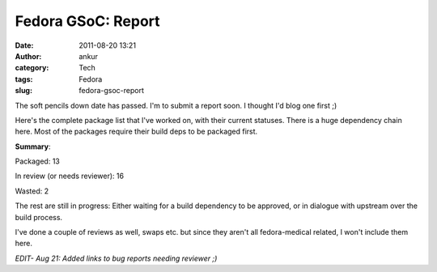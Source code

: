 Fedora GSoC: Report
###################
:date: 2011-08-20 13:21
:author: ankur
:category: Tech
:tags: Fedora
:slug: fedora-gsoc-report

The soft pencils down date has passed. I'm to submit a report soon. I
thought I'd blog one first ;)

Here's the complete package list that I've worked on, with their current
statuses. There is a huge dependency chain here. Most of the packages
require their build deps to be packaged first.

.. raw:: html

   <table>

.. raw:: html

   <tbody>

.. raw:: html

   <tr>

.. raw:: html

   <th>

    Package

.. raw:: html

   </th>

.. raw:: html

   <th>

    Status

.. raw:: html

   </th>

.. raw:: html

   </tr>

.. raw:: html

   <tr>

.. raw:: html

   <td>

    Aeskulap

.. raw:: html

   </td>

.. raw:: html

   <td>

    Packaged

.. raw:: html

   </td>

.. raw:: html

   </tr>

.. raw:: html

   <tr>

.. raw:: html

   <td>

    ANTs

.. raw:: html

   </td>

.. raw:: html

   <td>

    Spec in progress. Waiting on ITK.

.. raw:: html

   </td>

.. raw:: html

   </tr>

.. raw:: html

   <tr>

.. raw:: html

   <td>

    bio-formats

.. raw:: html

   </td>

.. raw:: html

   <td>

    Spec in progress. Waiting on omero

.. raw:: html

   </td>

.. raw:: html

   </tr>

.. raw:: html

   <tr>

.. raw:: html

   <td>

    bioimagexd

.. raw:: html

   </td>

.. raw:: html

   <td>

    Spec in progress

.. raw:: html

   </td>

.. raw:: html

   </tr>

.. raw:: html

   <tr>

.. raw:: html

   <td>

    Conquest

.. raw:: html

   </td>

.. raw:: html

   <td>

    Patched makefile to add support for different data bases. Spec in
    progress

.. raw:: html

   </td>

.. raw:: html

   </tr>

.. raw:: html

   <tr>

.. raw:: html

   <td>

    dcm4che

.. raw:: html

   </td>

.. raw:: html

   <td>

    `Review in progress`_

.. raw:: html

   </td>

.. raw:: html

   </tr>

.. raw:: html

   <tr>

.. raw:: html

   <td>

    dcm4che-test

.. raw:: html

   </td>

.. raw:: html

   <td>

    Packaged. Was required for dcm4che

.. raw:: html

   </td>

.. raw:: html

   </tr>

.. raw:: html

   <tr>

.. raw:: html

   <td>

    elmer-eio

.. raw:: html

   </td>

.. raw:: html

   <td>

    `Needs reviewer`_

.. raw:: html

   </td>

.. raw:: html

   </tr>

.. raw:: html

   <tr>

.. raw:: html

   <td>

    elmer-fem

.. raw:: html

   </td>

.. raw:: html

   <td>

    `Needs reviewer <https://bugzilla.redhat.com/show_bug.cgi?id=715620>`__

.. raw:: html

   </td>

.. raw:: html

   </tr>

.. raw:: html

   <tr>

.. raw:: html

   <td>

    elmer-elmergrid

.. raw:: html

   </td>

.. raw:: html

   <td>

    `Needs reviewer <https://bugzilla.redhat.com/show_bug.cgi?id=715619>`__

.. raw:: html

   </td>

.. raw:: html

   </tr>

.. raw:: html

   <tr>

.. raw:: html

   <td>

    elmer-hutiter

.. raw:: html

   </td>

.. raw:: html

   <td>

    `Needs reviewer <https://bugzilla.redhat.com/show_bug.cgi?id=715498>`__

.. raw:: html

   </td>

.. raw:: html

   </tr>

.. raw:: html

   <tr>

.. raw:: html

   <td>

    elmer-matc

.. raw:: html

   </td>

.. raw:: html

   <td>

    `Needs reviewer <https://bugzilla.redhat.com/show_bug.cgi?id=715496>`__

.. raw:: html

   </td>

.. raw:: html

   </tr>

.. raw:: html

   <tr>

.. raw:: html

   <td>

    elmer-meshgen2d

.. raw:: html

   </td>

.. raw:: html

   <td>

    `Needs reviewer <https://bugzilla.redhat.com/show_bug.cgi?id=715503>`__

.. raw:: html

   </td>

.. raw:: html

   </tr>

.. raw:: html

   <tr>

.. raw:: html

   <td>

    fiji

.. raw:: html

   </td>

.. raw:: html

   <td>

    Bad license. Review closed WONTFIX

.. raw:: html

   </td>

.. raw:: html

   </tr>

.. raw:: html

   <tr>

.. raw:: html

   <td>

    freediams

.. raw:: html

   </td>

.. raw:: html

   <td>

    `Review in progress <https://bugzilla.redhat.com/show_bug.cgi?id=freediams>`__

.. raw:: html

   </td>

.. raw:: html

   </tr>

.. raw:: html

   <tr>

.. raw:: html

   <td>

    FreeMat

.. raw:: html

   </td>

.. raw:: html

   <td>

    `Review in progress <https://bugzilla.redhat.com/show_bug.cgi?id=715180>`__

.. raw:: html

   </td>

.. raw:: html

   </tr>

.. raw:: html

   <tr>

.. raw:: html

   <td>

    freemedforms

.. raw:: html

   </td>

.. raw:: html

   <td>

    Packaged

.. raw:: html

   </td>

.. raw:: html

   </tr>

.. raw:: html

   <tr>

.. raw:: html

   <td>

    Ginkgo-CADx

.. raw:: html

   </td>

.. raw:: html

   <td>

    `Needs reviewer <https://bugzilla.redhat.com/show_bug.cgi?id=726201>`__

.. raw:: html

   </td>

.. raw:: html

   </tr>

.. raw:: html

   <tr>

.. raw:: html

   <td>

    gnumed

.. raw:: html

   </td>

.. raw:: html

   <td>

    Packaged

.. raw:: html

   </td>

.. raw:: html

   </tr>

.. raw:: html

   <tr>

.. raw:: html

   <td>

    GoFigure2

.. raw:: html

   </td>

.. raw:: html

   <td>

    `Needs reviewer <https://bugzilla.redhat.com/show_bug.cgi?id=720121>`__

.. raw:: html

   </td>

.. raw:: html

   </tr>

.. raw:: html

   <tr>

.. raw:: html

   <td>

    klt

.. raw:: html

   </td>

.. raw:: html

   <td>

    Packaged. Build dep for VXL

.. raw:: html

   </td>

.. raw:: html

   </tr>

.. raw:: html

   <tr>

.. raw:: html

   <td>

    kradview

.. raw:: html

   </td>

.. raw:: html

   <td>

    `Needs reviewer <https://bugzilla.redhat.com/show_bug.cgi?id=710995>`__

.. raw:: html

   </td>

.. raw:: html

   </tr>

.. raw:: html

   <tr>

.. raw:: html

   <td>

    ledgersmb

.. raw:: html

   </td>

.. raw:: html

   <td>

    [STRIKEOUT:Spec in progress]\ `Needs Reviewer`_. Took over review from Rakesh

.. raw:: html

   </td>

.. raw:: html

   </tr>

.. raw:: html

   <tr>

.. raw:: html

   <td>

    libtpcimgio

.. raw:: html

   </td>

.. raw:: html

   <td>

    Packaged. Build dep for xmedcon

.. raw:: html

   </td>

.. raw:: html

   </tr>

.. raw:: html

   <tr>

.. raw:: html

   <td>

    libtpcmisc

.. raw:: html

   </td>

.. raw:: html

   <td>

    Packaged. Build dep for xmedcon

.. raw:: html

   </td>

.. raw:: html

   </tr>

.. raw:: html

   <tr>

.. raw:: html

   <td>

    mayam

.. raw:: html

   </td>

.. raw:: html

   <td>

    Waiting on dcm4che

.. raw:: html

   </td>

.. raw:: html

   </tr>

.. raw:: html

   <tr>

.. raw:: html

   <td>

    metis

.. raw:: html

   </td>

.. raw:: html

   <td>

    Bad License. Review closed WONTFIX

.. raw:: html

   </td>

.. raw:: html

   </tr>

.. raw:: html

   <tr>

.. raw:: html

   <td>

    mood-track

.. raw:: html

   </td>

.. raw:: html

   <td>

    Ruby package. I got no clue on how to do this. Later

.. raw:: html

   </td>

.. raw:: html

   </tr>

.. raw:: html

   <tr>

.. raw:: html

   <td>

    nifticlib

.. raw:: html

   </td>

.. raw:: html

   <td>

    Packaged. Build dep for xmedcon

.. raw:: html

   </td>

.. raw:: html

   </tr>

.. raw:: html

   <tr>

.. raw:: html

   <td>

    omero

.. raw:: html

   </td>

.. raw:: html

   <td>

    Spec in progress. In dialogue with upstream

.. raw:: html

   </td>

.. raw:: html

   </tr>

.. raw:: html

   <tr>

.. raw:: html

   <td>

    o-palm

.. raw:: html

   </td>

.. raw:: html

   <td>

    `Needs reviewer <https://bugzilla.redhat.com/show_bug.cgi?id=715154>`__

.. raw:: html

   </td>

.. raw:: html

   </tr>

.. raw:: html

   <tr>

.. raw:: html

   <td>

    opendental

.. raw:: html

   </td>

.. raw:: html

   <td>

    Mono package. Later

.. raw:: html

   </td>

.. raw:: html

   </tr>

.. raw:: html

   <tr>

.. raw:: html

   <td>

    openemr

.. raw:: html

   </td>

.. raw:: html

   <td>

    `Needs reviewer <https://bugzilla.redhat.com/show_bug.cgi?id=730691>`__.  Took over review from Rakesh

.. raw:: html

   </td>

.. raw:: html

   </tr>

.. raw:: html

   <tr>

.. raw:: html

   <td>

    OpenHRE

.. raw:: html

   </td>

.. raw:: html

   <td>

    Spec in progress

.. raw:: html

   </td>

.. raw:: html

   </tr>

.. raw:: html

   <tr>

.. raw:: html

   <td>

    OpenNL

.. raw:: html

   </td>

.. raw:: html

   <td>

    Packaged. Build dep for vmtk

.. raw:: html

   </td>

.. raw:: html

   </tr>

.. raw:: html

   <tr>

.. raw:: html

   <td>

    OSGI-bundle-ant-task

.. raw:: html

   </td>

.. raw:: html

   <td>

    Packaged. Build dep for bio-formats

.. raw:: html

   </td>

.. raw:: html

   </tr>

.. raw:: html

   <tr>

.. raw:: html

   <td>

    python-hl7

.. raw:: html

   </td>

.. raw:: html

   <td>

    Packaged

.. raw:: html

   </td>

.. raw:: html

   </tr>

.. raw:: html

   <tr>

.. raw:: html

   <td>

    tetgen

.. raw:: html

   </td>

.. raw:: html

   <td>

    `Review in progress <https://bugzilla.redhat.com/show_bug.cgi?id=714336>`__.  Probably a WONTFIX. Bad license

.. raw:: html

   </td>

.. raw:: html

   </tr>

.. raw:: html

   <tr>

.. raw:: html

   <td>

    toothchart

.. raw:: html

   </td>

.. raw:: html

   <td>

    Packaged

.. raw:: html

   </td>

.. raw:: html

   </tr>

.. raw:: html

   <tr>

.. raw:: html

   <td>

    vmtk

.. raw:: html

   </td>

.. raw:: html

   <td>

    `In review`_. Depends on vxl

.. raw:: html

   </td>

.. raw:: html

   </tr>

.. raw:: html

   <tr>

.. raw:: html

   <td>

    xmedcon

.. raw:: html

   </td>

.. raw:: html

   <td>

    Packaged

.. raw:: html

   </td>

.. raw:: html

   </tr>

.. raw:: html

   </tbody>

.. raw:: html

   </table>

**Summary**:

Packaged: 13

In review (or needs reviewer): 16

Wasted: 2

The rest are still in progress: Either waiting for a build dependency to
be approved, or in dialogue with upstream over the build process.

I've done a couple of reviews as well, swaps etc. but since they aren't
all fedora-medical related, I won't include them here.

*EDIT- Aug 21: Added links to bug reports needing reviewer ;)*

.. _Review in progress: https://bugzilla.redhat.com/show_bug.cgi?id=710212
.. _Needs reviewer: https://bugzilla.redhat.com/show_bug.cgi?id=715618
.. _Needs Reviewer: https://bugzilla.redhat.com/show_bug.cgi?id=732232
.. _In review: https://bugzilla.redhat.com/show_bug.cgi?id=721112
